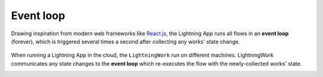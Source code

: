 ##########
Event loop
##########

Drawing inspiration from modern web frameworks like `React.js <https://reactjs.org/>`_, the Lightning App runs all flows in an **event loop** (forever), which is triggered several times a second after collecting any works' state change.

.. figure::  https://pl-public-data.s3.amazonaws.com/assets_lightning/lightning_loop.gif

When running a Lightning App in the cloud, the ``LightningWork`` run on different machines. LightningWork communicates any state changes to the **event loop** which re-executes the flow with the newly-collected works' state.

.. _app_event_loop:
